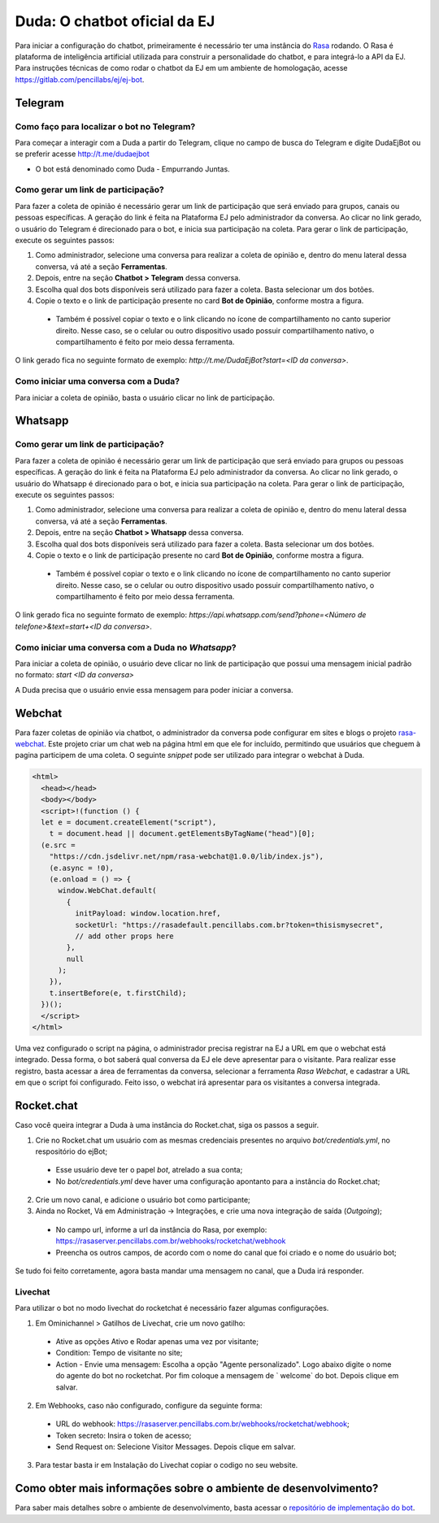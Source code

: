 ##############################
Duda: O chatbot oficial da EJ
##############################

Para iniciar a configuração do chatbot, primeiramente é necessário
ter uma instância do Rasa_ rodando. O Rasa é plataforma de inteligência artificial 
utilizada para construir a personalidade do chatbot, e para integrá-lo
a API da EJ. Para instruções técnicas de como rodar o chatbot da EJ em
um ambiente de homologação, acesse https://gitlab.com/pencillabs/ej/ej-bot.


Telegram
==========================================

Como faço para localizar o bot no Telegram?
-------------------------------------------

Para começar a interagir com a Duda a partir do Telegram, clique no campo de busca do Telegram e digite DudaEjBot ou se preferir acesse http://t.me/dudaejbot

* O bot está denominado como Duda - Empurrando Juntas.


Como gerar um link de participação?
-----------------------------------

Para fazer a coleta de opinião é necessário gerar um link de participação que será enviado para grupos, canais ou pessoas específicas. A geração do 
link é feita na Plataforma EJ pelo administrador da conversa.  Ao clicar no link gerado, o usuário do Telegram é direcionado para o bot, e inicia
sua participação na coleta. Para gerar o link de participação, execute os seguintes passos:

1. Como administrador, selecione uma conversa para realizar a coleta de opinião e, dentro do menu lateral dessa conversa, vá até a seção **Ferramentas**.

2. Depois, entre na seção **Chatbot > Telegram** dessa conversa.

3. Escolha qual dos bots disponíveis será utilizado para fazer a coleta. Basta selecionar um dos botões.

4. Copie o texto e o link de participação presente no card **Bot de Opinião**, conforme mostra a figura. 

  * Também é possível copiar o texto e o link clicando no ícone de compartilhamento no canto superior direito. Nesse caso, se o celular ou outro dispositivo usado possuir compartilhamento nativo, o compartilhamento é feito por meio dessa ferramenta.

O link gerado fica no seguinte formato de exemplo: *http://t.me/DudaEjBot?start=<ID da conversa>*.

.. figure:: ../images/ferramenta-chatbot.png 
.. figure:: ../images/telegram-chatbot.png 

Como iniciar uma conversa com a Duda?
-------------------------------------

Para iniciar a coleta de opinião, basta o usuário clicar no link de participação.

.. figure:: ../images/coleta-telegram.png 
  :align: center


Whatsapp
==========================================

Como gerar um link de participação?
-----------------------------------

Para fazer a coleta de opinião é necessário gerar um link de participação que será enviado para grupos ou pessoas específicas. A geração do 
link é feita na Plataforma EJ pelo administrador da conversa.  Ao clicar no link gerado, o usuário do Whatsapp é direcionado para o bot, e inicia
sua participação na coleta. Para gerar o link de participação, execute os seguintes passos:

1. Como administrador, selecione uma conversa para realizar a coleta de opinião e, dentro do menu lateral dessa conversa, vá até a seção **Ferramentas**.

2. Depois, entre na seção **Chatbot > Whatsapp** dessa conversa.

3. Escolha qual dos bots disponíveis será utilizado para fazer a coleta. Basta selecionar um dos botões.

4. Copie o texto e o link de participação presente no card **Bot de Opinião**, conforme mostra a figura. 

  * Também é possível copiar o texto e o link clicando no ícone de compartilhamento no canto superior direito. Nesse caso, se o celular ou outro dispositivo usado possuir compartilhamento nativo, o compartilhamento é feito por meio dessa ferramenta.

O link gerado fica no seguinte formato de exemplo: *https://api.whatsapp.com/send?phone=<Número de telefone>&text=start+<ID da conversa>*.

.. figure:: ../images/ferramenta-chatbot.png 
.. figure:: ../images/whatsapp-chatbot.png 

Como iniciar uma conversa com a Duda no *Whatsapp*?
-----------------------------------------------------

Para iniciar a coleta de opinião, o usuário deve clicar no link de participação que possui uma mensagem inicial padrão no formato: *start <ID da conversa>* 

A Duda precisa que o usuário envie essa mensagem para poder iniciar a conversa.   

.. figure:: ../images/coleta-whatsapp.png
  :align: center 

Webchat
==========================================

Para fazer coletas de opinião via chatbot, o administrador da conversa pode configurar em sites e blogs o projeto rasa-webchat_. Este projeto criar um chat web na página html em que ele for incluído, permitindo que usuários que cheguem à pagina participem de uma coleta. O seguinte *snippet* pode ser utilizado para integrar o webchat à Duda.

.. code-block:: html

  <html>
    <head></head>
    <body></body>
    <script>!(function () {
    let e = document.createElement("script"),
      t = document.head || document.getElementsByTagName("head")[0];
    (e.src =
      "https://cdn.jsdelivr.net/npm/rasa-webchat@1.0.0/lib/index.js"),
      (e.async = !0),
      (e.onload = () => {
        window.WebChat.default(
          {
            initPayload: window.location.href,
            socketUrl: "https://rasadefault.pencillabs.com.br?token=thisismysecret",
            // add other props here
          },
          null
        );
      }),
      t.insertBefore(e, t.firstChild);
    })();
    </script>
  </html>


Uma vez configurado o script na página, o administrador precisa registrar na EJ a URL em que o webchat está integrado. Dessa forma, o bot saberá qual conversa da EJ ele deve apresentar para o visitante. Para realizar esse registro, basta acessar a área de ferramentas da conversa, selecionar a ferramenta `Rasa Webchat`, e cadastrar a URL em que o script foi configurado. Feito isso, o webchat irá apresentar para os visitantes a conversa integrada.

.. figure:: ../images/ej-docs-webchat.png 

Rocket.chat
==========================================

Caso você queira integrar a Duda à uma instância do Rocket.chat, siga os passos a seguir.


1. Crie no Rocket.chat um usuário com as mesmas credenciais presentes no arquivo `bot/credentials.yml`, no respositório do ejBot;

  * Esse usuário deve ter o papel `bot`, atrelado a sua conta;
  * No `bot/credentials.yml` deve haver uma configuração apontanto para a instância do Rocket.chat;

2. Crie um novo canal, e adicione o usuário bot como participante;

3. Ainda no Rocket, Vá em Administração -> Integrações, e crie uma nova integração de saída (*Outgoing*);

  * No campo url, informe a url da instância do Rasa, por exemplo: https://rasaserver.pencillabs.com.br/webhooks/rocketchat/webhook
  * Preencha os outros campos, de acordo com o nome do canal que foi criado e o nome do usuário bot;

Se tudo foi feito corretamente, agora basta mandar uma mensagem no canal, que a Duda irá responder.

.. figure:: ../images/ej-rasa-rocket.png 

.. _Rasa: https://rasa.com/ 
.. _rasa-webchat: https://github.com/botfront/rasa-webchat


Livechat
---------

Para utilizar o bot no modo livechat do rocketchat é necessário fazer algumas configurações.

1. Em Ominichannel > Gatilhos de Livechat, crie um novo gatilho:

  * Ative as opções Ativo e Rodar apenas uma vez por visitante;
  * Condition: Tempo de visitante no site;
  * Action - Envie uma mensagem: Escolha a opção "Agente personalizado". Logo abaixo digite o nome do agente do bot no rocketchat. Por fim coloque a mensagem de ` welcome` do bot. Depois clique em salvar.

.. figure:: ../images/ej-rasa-exemplo-gatilho.png

2. Em Webhooks, caso não configurado, configure da seguinte forma:

  * URL do webhook: https://rasaserver.pencillabs.com.br/webhooks/rocketchat/webhook;
  * Token secreto: Insira o token de acesso;
  * Send Request on: Selecione Visitor Messages. Depois clique em salvar.

.. figure:: ../images/ej-rasa-webhook.png

3. Para testar basta ir em Instalação do Livechat copiar o codigo no seu website.

.. figure:: ../images/ej-rasa-livechat-install.png

Como obter mais informações sobre o ambiente de desenvolvimento?
====================================================================================
Para saber mais detalhes sobre o ambiente de desenvolvimento, basta acessar o `repositório de implementação do bot <https://gitlab.com/pencillabs/ej/ej-bot#ej-bot>`_.

